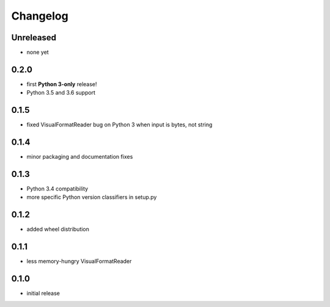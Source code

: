 =========
Changelog
=========

Unreleased
==========

* none yet

0.2.0
=====

* first **Python 3-only** release!
* Python 3.5 and 3.6 support

0.1.5
=====

* fixed VisualFormatReader bug on Python 3 when input is bytes, not string

0.1.4
=====

* minor packaging and documentation fixes

0.1.3
=====

* Python 3.4 compatibility
* more specific Python version classifiers in setup.py

0.1.2
=====

* added wheel distribution

0.1.1
=====

* less memory-hungry VisualFormatReader

0.1.0
=====

* initial release
